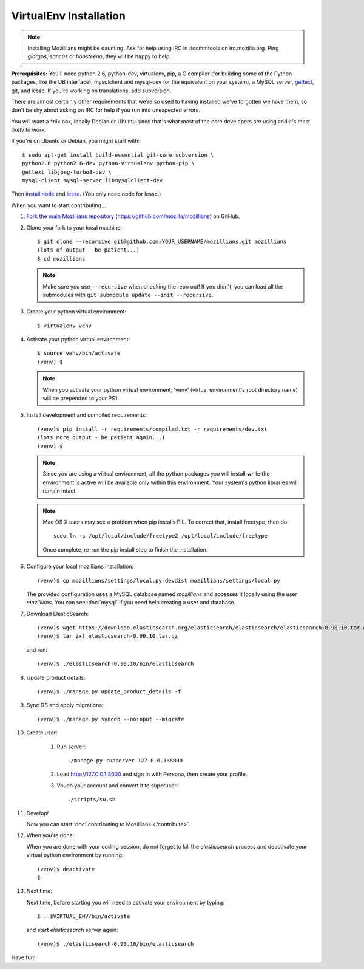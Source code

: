 =======================
VirtualEnv Installation
=======================


.. note::

   Installing Mozillians might be daunting.  Ask for help using IRC in
   #commtools on irc.mozilla.org. Ping `giorgos`, `sancus` or `hoosteeno`,
   they will be happy to help.


**Prerequisites:** You'll need python 2.6, python-dev, virtualenv, pip,
a C compiler (for building some of the Python packages, like the DB interface),
mysqlclient and mysql-dev (or the equivalent on your system), a MySQL server, `gettext`_,
git, and lessc.  If you're working on translations, add subversion.

There are almost certainly other requirements that
we're so used to having installed we've forgotten we have them, so don't be shy
about asking on IRC for help if you run into unexpected errors.

You will want a \*nix box, ideally Debian or Ubuntu since that's what
most of the core developers are using and it's most likely to work.

If you're on Ubuntu or Debian, you might start with::

    $ sudo apt-get install build-essential git-core subversion \
    python2.6 python2.6-dev python-virtualenv python-pip \
    gettext libjpeg-turbo8-dev \
    mysql-client mysql-server libmysqlclient-dev

Then `install node <http://nodejs.org/>`_ and `lessc <http://lesscss.org/>`_.
(You only need node for lessc.)

When you want to start contributing...

#.  `Fork the main Mozillians repository`_ (https://github.com/mozilla/mozillians) on GitHub.

#.  Clone your fork to your local machine::

       $ git clone --recursive git@github.com:YOUR_USERNAME/mozillians.git mozillians
       (lots of output - be patient...)
       $ cd mozillians

    .. note::

       Make sure you use ``--recursive`` when checking the repo out! If you
       didn't, you can load all the submodules with ``git submodule update --init
       --recursive``.

#. Create your python virtual environment::

     $ virtualenv venv

#. Activate your python virtual environment::

     $ source venv/bin/activate
     (venv) $

   .. note::

      When you activate your python virtual environment, 'venv'
      (virtual environment's root directory name) will be prepended
      to your PS1.

#. Install development and compiled requirements::

     (venv)$ pip install -r requirements/compiled.txt -r requirements/dev.txt
     (lots more output - be patient again...)
     (venv) $

   .. note::

      Since you are using a virtual environment, all the python
      packages you will install while the environment is active
      will be available only within this environment. Your system's
      python libraries will remain intact.

   .. note::

      Mac OS X users may see a problem when pip installs PIL. To correct that,
      install freetype, then do::

        sudo ln -s /opt/local/include/freetype2 /opt/local/include/freetype

      Once complete, re-run the pip install step to finish the installation.

#. Configure your local mozillians installation::

     (venv)$ cp mozillians/settings/local.py-devdist mozillians/settings/local.py

   The provided configuration uses a MySQL database named `mozillians` and
   accesses it locally using the user `mozillians`.  You can see
   :doc:`mysql` if you need help creating a user and database.

#. Download ElasticSearch::

     (venv)$ wget https://download.elasticsearch.org/elasticsearch/elasticsearch/elasticsearch-0.90.10.tar.gz
     (venv)$ tar zxf elasticsearch-0.90.10.tar.gz

   and run::

     (venv)$ ./elasticsearch-0.90.10/bin/elasticsearch

#. Update product details::

     (venv)$ ./manage.py update_product_details -f

#. Sync DB and apply migrations::

     (venv)$ ./manage.py syncdb --noinput --migrate

#. Create user:

     #. Run server::

        ./manage.py runserver 127.0.0.1:8000

     #. Load http://127.0.0.1:8000 and sign in with Persona, then create your profile.
     #. Vouch your account and convert it to superuser::

        ./scripts/su.sh

#. Develop!

   Now you can start :doc:`contributing to Mozillians </contribute>`.

#. When you're done:

   When you are done with your coding session, do not forget to kill
   the `elasticsearch` process and deactivate your virtual python
   environment by running::

     (venv)$ deactivate
     $

#. Next time:

   Next time, before starting you will need to activate your environment by typing::

     $ . $VIRTUAL_ENV/bin/activate

   and start `elasticsearch` server again::

     (venv)$ ./elasticsearch-0.90.10/bin/elasticsearch

Have fun!

.. _gettext: http://playdoh.readthedocs.org/en/latest/userguide/l10n.html#requirements
.. _Fork the main Mozillians repository: https://github.com/mozilla/mozillians/fork
